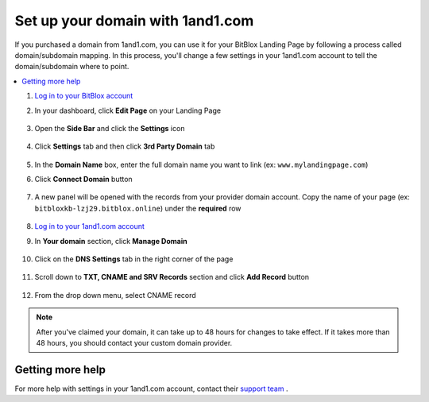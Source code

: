 =====================
Set up your domain with 1and1.com
=====================



If you purchased a domain from 1and1.com, you can use it for your BitBlox Landing Page by following a process called domain/subdomain mapping. In this process, you'll change a few settings in your 1and1.com account to tell the domain/subdomain where to point.

		
.. contents::
    :local:
    :backlinks: top

	

	
1. `Log in to your BitBlox account <https://www.bitblox.me/welcome//>`__ 	
2. In your dashboard, click **Edit Page** on your Landing Page

    .. class:: screenshot

		|edit-my-landing-page-bitblox|
	
	
3. Open the **Side Bar** and click the **Settings** icon


	.. class:: screenshot

		|click-settings-bitblox|

		
4. Click **Settings** tab and then click **3rd Party Domain** tab

		
	.. class:: screenshot

		|click-3rd-party-domain-bitblox|


5. In the **Domain Name** box, enter the full domain name you want to link (ex: ``www.mylandingpage.com``)
6. Click **Connect Domain** button		
		
		
    .. class:: screenshot

		|click-connect-domain-bitblox|	
		
7. A new panel will be opened with the records from your provider domain account. Copy the name of your page (ex: ``bitbloxkb-lzj29.bitblox.online``) under the **required** row		
		
			
		
    .. class:: screenshot

		|copy-bitblox-page-name|	

	
8. `Log in to your 1and1.com account <https://www.1and1.com/login?__lf=Static/>`__ 
9. In **Your domain** section, click **Manage Domain**

	.. class:: screenshot

		|click-manage-domain-1and1|
		
10. Click on the **DNS Settings** tab in the right corner of the page

	.. class:: screenshot

		|click-dns-settings-1and1|
		
11. Scroll down to **TXT, CNAME and SRV Records** section and click **Add Record**	button	
	
	
	
	.. class:: screenshot

		|click-add-record-1and1|
	
	
12. From the drop down menu, select CNAME record
	
	
	.. class:: screenshot

		|select-cname-record|	
	

	
	

.. note::

	After you've claimed your domain, it can take up to 48 hours for changes to take effect. If it takes more than 48 hours, you should contact your custom domain provider.
		

Getting more help
------

For more help with settings in your 1and1.com account, contact their `support team <http://help.1and1.com/?hc=website>`__ . 




.. |edit-my-landing-page-bitblox| image:: _images/edit-my-landing-page-bitblox.jpg
.. |click-settings-bitblox| image:: _images/click-settings-bitblox.jpg
.. |click-3rd-party-domain-bitblox| image:: _images/click-3rd-party-domain-bitblox.jpg
.. |click-connect-domain-bitblox| image:: _images/click-connect-domain-bitblox.jpg
.. |copy-bitblox-page-name| image:: _images/copy-bitblox-page-name.jpg


.. |click-manage-domain-1and1| image:: _images/click-manage-domain-1and1.jpg
.. |click-dns-settings-1and1| image:: _images/click-dns-settings-1and1.jpg
.. |click-add-record-1and1| image:: _images/click-add-record-1and1.jpg
.. |select-cname-record| image:: _images/select-cname-record.jpg

